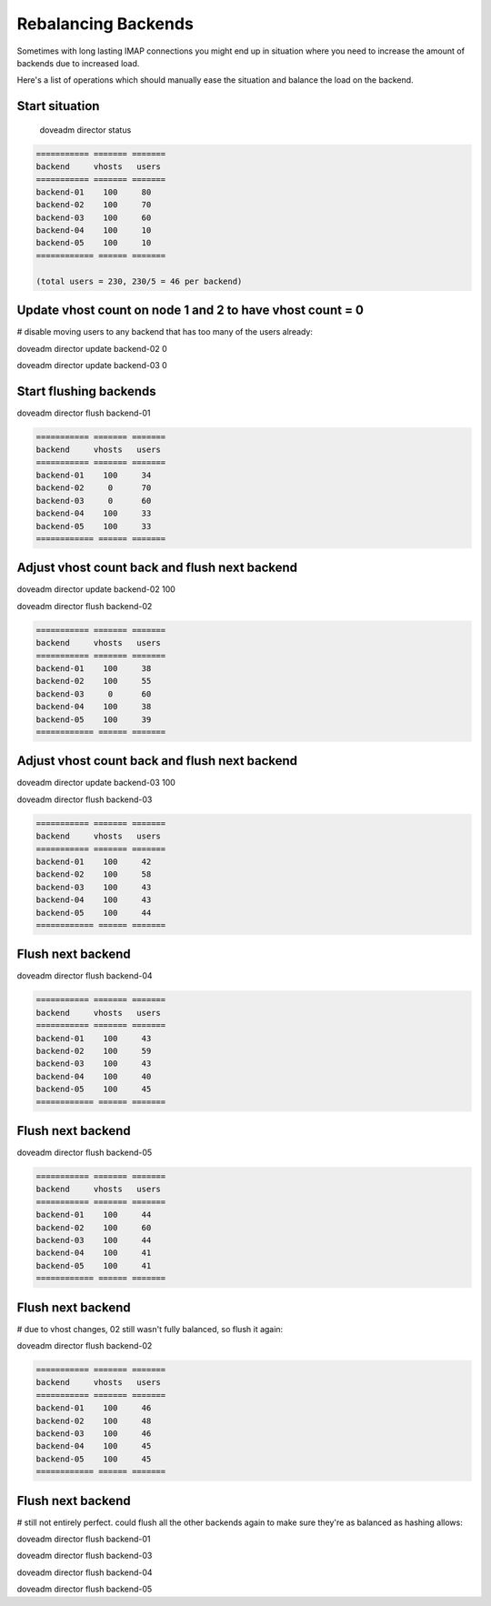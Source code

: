 .. _rebalancing_director_backends:

====================
Rebalancing Backends
====================

Sometimes with long lasting IMAP connections you might end up in situation where you need to increase the amount of backends due to increased load. 

Here's a list of operations which should manually ease the situation and balance the load on the backend.

Start situation
^^^^^^^^^^^^^^^

 doveadm director status

.. code-block:: none

  =========== ======= =======
  backend     vhosts   users
  =========== ======= =======
  backend-01    100     80
  backend-02    100     70
  backend-03    100     60
  backend-04    100     10
  backend-05    100     10
  ============ ====== =======
  
  (total users = 230, 230/5 = 46 per backend)

Update vhost count on node 1 and 2 to have vhost count = 0
^^^^^^^^^^^^^^^^^^^^^^^^^^^^^^^^^^^^^^^^^^^^^^^^^^^^^^^^^^
# disable moving users to any backend that has too many of the users already:

doveadm director update backend-02 0

doveadm director update backend-03 0

Start flushing backends
^^^^^^^^^^^^^^^^^^^^^^^
doveadm director flush backend-01

.. code-block:: none

  =========== ======= =======
  backend     vhosts   users
  =========== ======= =======
  backend-01    100     34
  backend-02     0      70
  backend-03     0      60
  backend-04    100     33
  backend-05    100     33
  ============ ====== =======

Adjust vhost count back and flush next backend
^^^^^^^^^^^^^^^^^^^^^^^^^^^^^^^^^^^^^^^^^^^^^^
doveadm director update backend-02 100

doveadm director flush backend-02

.. code-block:: none

  =========== ======= =======
  backend     vhosts   users
  =========== ======= =======
  backend-01    100     38
  backend-02    100     55
  backend-03     0      60
  backend-04    100     38
  backend-05    100     39
  ============ ====== =======

Adjust vhost count back and flush next backend
^^^^^^^^^^^^^^^^^^^^^^^^^^^^^^^^^^^^^^^^^^^^^^
doveadm director update backend-03 100

doveadm director flush backend-03

.. code-block:: none

  =========== ======= =======
  backend     vhosts   users
  =========== ======= =======
  backend-01    100     42
  backend-02    100     58
  backend-03    100     43
  backend-04    100     43
  backend-05    100     44
  ============ ====== =======

Flush next backend
^^^^^^^^^^^^^^^^^^
doveadm director flush backend-04

.. code-block:: none

  =========== ======= =======
  backend     vhosts   users
  =========== ======= =======
  backend-01    100     43
  backend-02    100     59
  backend-03    100     43
  backend-04    100     40
  backend-05    100     45
  ============ ====== =======

Flush next backend
^^^^^^^^^^^^^^^^^^
doveadm director flush backend-05

.. code-block:: none

  =========== ======= =======
  backend     vhosts   users
  =========== ======= =======
  backend-01    100     44
  backend-02    100     60
  backend-03    100     44
  backend-04    100     41
  backend-05    100     41
  ============ ====== =======

Flush next backend
^^^^^^^^^^^^^^^^^^
# due to vhost changes, 02 still wasn't fully balanced, so flush it again:

doveadm director flush backend-02

.. code-block:: none

  =========== ======= =======
  backend     vhosts   users
  =========== ======= =======
  backend-01    100     46
  backend-02    100     48
  backend-03    100     46
  backend-04    100     45
  backend-05    100     45
  ============ ====== =======

Flush next backend
^^^^^^^^^^^^^^^^^^
# still not entirely perfect. could flush all the other backends again to make sure they're as balanced as hashing allows:

doveadm director flush backend-01

doveadm director flush backend-03

doveadm director flush backend-04

doveadm director flush backend-05

